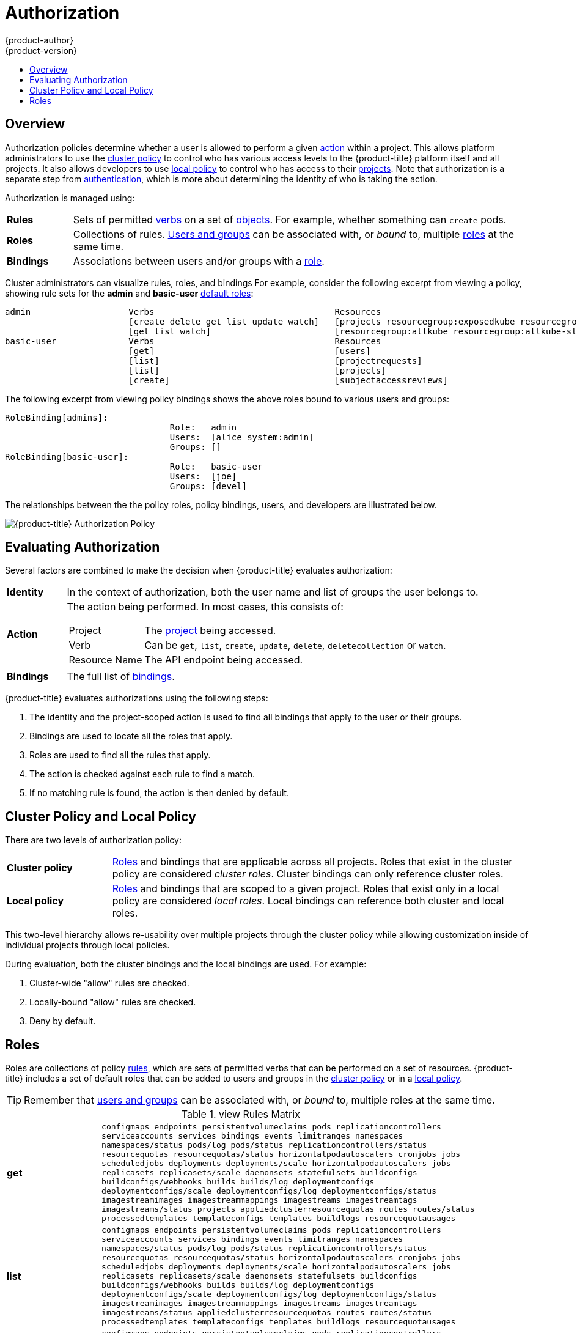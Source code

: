 [[architecture-additional-concepts-authorization]]
= Authorization
{product-author}
{product-version}
:data-uri:
:icons:
:experimental:
:toc: macro
:toc-title:
:prewrap!:

toc::[]

== Overview
Authorization policies determine whether a user is allowed to perform a given
xref:action[action] within a project. This allows platform administrators to
use the xref:cluster-policy-and-local-policy[cluster policy] to control who has
various access levels to the {product-title} platform itself and all projects. It also
allows developers to use xref:cluster-policy-and-local-policy[local policy] to
control who has access to their
xref:../core_concepts/projects_and_users.adoc#projects[projects]. Note that
authorization is a separate step from xref:authentication.adoc#architecture-additional-concepts-authentication[authentication],
which is more about determining the identity of who is taking the action.

Authorization is managed using:

[cols="1,7"]
|===

|[[rules-def]]*Rules* |Sets of permitted xref:action[verbs] on a set of
xref:../core_concepts/index.adoc#architecture-core-concepts-index[objects]. For example, whether something can
`create` pods.

|[[roles-def]]*Roles* |Collections of rules.
xref:authentication.adoc#users-and-groups[Users and groups] can be associated
with, or _bound_ to, multiple xref:roles[roles] at the same time.

|[[bindings]]*Bindings* |Associations between users and/or groups with a
xref:roles[role].

|===

Cluster administrators can visualize rules, roles, and bindings
ifdef::openshift-enterprise,openshift-origin[]
xref:../../admin_guide/manage_authorization_policy.adoc#viewing-roles-and-bindings[using
the CLI].
endif::openshift-enterprise,openshift-origin[]
ifdef::openshift-dedicated[]
using the CLI.
endif::openshift-dedicated[]
For example, consider the following excerpt from viewing a policy, showing rule
sets for the *admin* and *basic-user* xref:roles[default roles]:

====

[options="nowrap"]
----
admin			Verbs					Resources															Resource Names	Extension
			[create delete get list update watch]	[projects resourcegroup:exposedkube resourcegroup:exposedopenshift resourcegroup:granter secrets]				[]
			[get list watch]			[resourcegroup:allkube resourcegroup:allkube-status resourcegroup:allopenshift-status resourcegroup:policy]			[]
basic-user		Verbs					Resources															Resource Names	Extension
			[get]					[users]																[~]
			[list]					[projectrequests]														[]
			[list]					[projects]															[]
			[create]				[subjectaccessreviews]														[]		IsPersonalSubjectAccessReview
----
====

The following excerpt from viewing policy bindings shows the above roles bound
to various users and groups:

====

[options="nowrap"]
----
RoleBinding[admins]:
				Role:	admin
				Users:	[alice system:admin]
				Groups:	[]
RoleBinding[basic-user]:
				Role:	basic-user
				Users:	[joe]
				Groups:	[devel]
----
====

The relationships between the the policy roles, policy bindings, users, and
developers are illustrated below.

image::authorization.png[{product-title} Authorization Policy]

[[evaluating-authorization]]

== Evaluating Authorization

Several factors are combined to make the decision when {product-title} evaluates
authorization:

[cols="1,7"]
|===

|[[identity]]*Identity* |In the context of authorization, both the user name and
list of groups the user belongs to.

|[[action]]*Action* a|The action being performed. In most cases, this consists of:

[horizontal]
Project:: The xref:../core_concepts/projects_and_users.adoc#projects[project]
being accessed.
Verb:: Can be `get`, `list`, `create`, `update`, `delete`, `deletecollection` or `watch`.
Resource Name:: The API endpoint being accessed.

|*Bindings* |The full list of xref:bindings[bindings].

|===

{product-title} evaluates authorizations using the following steps:

. The identity and the project-scoped action is used to find all bindings that
apply to the user or their groups.
. Bindings are used to locate all the roles that apply.
. Roles are used to find all the rules that apply.
. The action is checked against each rule to find a match.
. If no matching rule is found, the action is then denied by default.

[[cluster-policy-and-local-policy]]

== Cluster Policy and Local Policy
There are two levels of authorization policy:

[cols="1,4"]
|===

|*Cluster policy* |xref:roles[Roles] and bindings that are applicable across
all projects. Roles that exist in the cluster policy are considered _cluster
roles_. Cluster bindings can only reference cluster roles.

|*Local policy* |xref:roles[Roles] and bindings that are scoped to a given
project. Roles that exist only in a local policy are considered _local roles_.
Local bindings can reference both cluster and local roles.

|===

This two-level hierarchy allows re-usability over multiple projects through the
cluster policy while allowing customization inside of individual projects
through local policies.

During evaluation, both the cluster bindings and the local bindings are used.
For example:

. Cluster-wide "allow" rules are checked.
. Locally-bound "allow" rules are checked.
. Deny by default.

[[roles]]

== Roles
Roles are collections of policy xref:rules-def[rules], which are sets of
permitted verbs that can be performed on a set of resources. {product-title} includes
a set of default roles that can be added to users and groups in the
xref:cluster-policy-and-local-policy[cluster policy] or in a
xref:cluster-policy-and-local-policy[local policy].

ifdef::openshift-origin,openshift-enterprise,openshift-dedicated[]
[cols="1,4",options="header"]
|===

|Default Role |Description

|*admin* |A project manager. If used in a
xref:cluster-policy-and-local-policy[local binding], an *admin* user will have
rights to view any resource in the project and modify any resource in the
project except for quota.

|*basic-user* |A user that can get basic information about projects and users.

|*cluster-admin* |A super-user that can perform any action in any project. When
granted to a user within a local policy, they have full control over quota and
every action on every resource in the project.

|*cluster-status* |A user that can get basic cluster status information.

|*edit* |A user that can modify most objects in a project, but does not have the
power to view or modify roles or bindings.

|*self-provisioner* |A user that can create their own projects.

|*view* |A user who cannot make any modifications, but can see most objects in a
project. They cannot view or modify roles or bindings.

|===
endif::[]

ifdef::atomic-registry[]
[cols="1,4",options="header"]
|===

|Default Role |Description

|*registry-admin* |A registry project manager. If used in a
xref:cluster-policy-and-local-policy[local binding], a *registry-admin* user will have
rights to view any resource in the project and modify any resource in the
project except for role creation and quota. If the *cluster-admin* wants to
allow a *registry-admin* to modify roles, the *cluster-admin* must create a
project-scoped `*Policy*` object using JSON.

|*registry-editor* |A user that can modify most objects in a project, but does not have the
power to view or modify roles or bindings.

|*registry-viewer* |A user who cannot make any modifications, but can see most objects in a
project, including basic information about projects and users. They
cannot view or modify roles or bindings.

|*basic-user* |A user that can get basic information about projects and users.

|*self-provisioner* |A user that can create their own projects.

|*cluster-admin* |A super-user that can perform any action in any project. When
granted to a user within a local policy, they have full control over quota and
roles and every action on every resource in the project.

|*cluster-status* |A user that can get basic cluster status information.

|===
endif::[]

TIP: Remember that xref:authentication.adoc#users-and-groups[users
and groups] can be associated with, or _bound_ to, multiple roles at the same
time.

ifdef::openshift-enterprise,openshift-origin[]
Cluster administrators can investigate policy roles by using the `oc describe` command, which displays a matrix of the `Verbs`, `Non-Resource URLs`, `Extension`, `Resource Names`,`API Groups`, and `Resources` that apply to the policy role.

----
$ oc describe clusterrole <role>
----

The rule verbs apply to the objects listed in that row. For example, if the
`create` verb is applied to the `serviceaccounts` resource, the holder is
allowed to create service accounts but no other resource unless otherwise
specified in the role matrix.

The verbs are described in the following table.

.Cluster and Local Policy Verbs
[cols="1,1,4",options="header"]
|===

|Verb
|Read/Write Policy
|Description

|create
|ReadWrite
|Allows for new a resource object to be created in the storage back-end. 

|delete
|ReadWrite
|Allows for removal of a resource object. Depending on the specific resource, child objects may or may not be garbage collected by the server. See notes on specific resource objects for details.

|deletecollection
|ReadWrite
|Allows for resource collection deletion for namespace cleanup.

|get
|ReadOnly
|Allows for a specific resource object to be retrieved by name.

|impersonate
|ReadWrite
|Allows the holder (user, group, or userextra object) to pass requests with the policy bindings of other service accounts in that namespace.

|list
|ReadOnly
|Allows for retrieval of all resource objects of a specific type within a namespace.

|patch
|ReadWrite
|Allows for changes applied to a specific field in a resource object. How the change is merged is defined per field. Lists can either be replaced or merged; merging lists does not preserve ordering.

|proxy
|ReadWrite
|Allows for the creation of proxy server or application-level gateway between localhost and the Kubernetes API Server.

|update
|ReadWrite
|Allows for resource object to be replaced with a complete and modified configuration.

|view
|ReadOnly
|Allows the holder to retrieve job information from Jenkins builds.

|watch
|ReadOnly
|Stream results for a resource object as it is updated. Similar to a callback, watch is used to respond to resource changes.

|*
|ReadWrite
|All verbs are allowed for the specified resource object.

|===

The following tables show the verb-resource relationships for common 
ifdef::openshift-enterprise,openshift-origin[]
cluster and 
endif::openshift-enterprise,openshift-origin[]
local policy roles.

.admin Rules Matrix
[cols="2s,8l"]
|===
|create
|pods pods/attach pods/exec pods/portforward pods/proxy configmaps endpoints 
persistentvolumeclaims replicationcontrollers replicationcontrollers/scale 
secrets serviceaccounts services services/proxy horizontalpodautoscalers 
cronjobs jobs scheduledjobs deployments deployments/rollback deployments/scale 
horizontalpodautoscalers jobs replicasets replicasets/scale 
replicationcontrollers/scale statefulsets rolebindings roles 
localresourceaccessreviews localsubjectaccessreviews subjectrulesreviews 
podsecuritypolicyreviews podsecuritypolicyselfsubjectreviews 
podsecuritypolicysubjectreviews buildconfigs buildconfigs/webhooks builds 
buildconfigs/instantiate buildconfigs/instantiatebinary builds/clone 
deploymentconfigs deploymentconfigs/scale generatedeploymentconfigs 
deploymentconfigrollbacks deploymentconfigs/instantiate 
deploymentconfigs/rollback imagestreamimages imagestreammappings imagestreams 
imagestreams/secrets imagestreamtags imagestreamimports routes 
processedtemplates templateconfigs templates buildlogs resourceaccessreviews 
subjectaccessreviews 
 
|delete
|pods pods/attach pods/exec pods/portforward pods/proxy configmaps endpoints 
persistentvolumeclaims replicationcontrollers replicationcontrollers/scale 
secrets serviceaccounts services services/proxy horizontalpodautoscalers 
cronjobs jobs scheduledjobs deployments deployments/rollback deployments/scale 
horizontalpodautoscalers jobs replicasets replicasets/scale 
replicationcontrollers/scale statefulsets rolebindings roles buildconfigs 
buildconfigs/webhooks builds deploymentconfigs deploymentconfigs/scale 
generatedeploymentconfigs imagestreamimages imagestreammappings imagestreams 
imagestreams/secrets imagestreamtags projects routes processedtemplates 
templateconfigs templates buildlogs 
 
|deletecollection
|pods pods/attach pods/exec pods/portforward pods/proxy configmaps endpoints 
persistentvolumeclaims replicationcontrollers replicationcontrollers/scale 
secrets serviceaccounts services services/proxy horizontalpodautoscalers 
cronjobs jobs scheduledjobs deployments deployments/rollback deployments/scale 
horizontalpodautoscalers jobs replicasets replicasets/scale 
replicationcontrollers/scale statefulsets rolebindings roles buildconfigs 
buildconfigs/webhooks builds deploymentconfigs deploymentconfigs/scale 
generatedeploymentconfigs imagestreamimages imagestreammappings imagestreams 
imagestreams/secrets imagestreamtags routes processedtemplates templateconfigs 
templates buildlogs 
 
|get
|pods pods/attach pods/exec pods/portforward pods/proxy configmaps endpoints 
persistentvolumeclaims replicationcontrollers replicationcontrollers/scale 
secrets serviceaccounts services services/proxy bindings events limitranges 
namespaces namespaces/status pods/log pods/status replicationcontrollers/status 
resourcequotas resourcequotas/status horizontalpodautoscalers cronjobs jobs 
scheduledjobs deployments deployments/rollback deployments/scale 
horizontalpodautoscalers jobs replicasets replicasets/scale 
replicationcontrollers/scale daemonsets statefulsets rolebindings roles 
policies policybindings rolebindingrestrictions buildconfigs 
buildconfigs/webhooks builds builds/log deploymentconfigs 
deploymentconfigs/scale generatedeploymentconfigs deploymentconfigs/log 
deploymentconfigs/status imagestreamimages imagestreammappings imagestreams 
imagestreams/secrets imagestreamtags imagestreams/status imagestreams/layers 
projects appliedclusterresourcequotas routes routes/status processedtemplates 
templateconfigs templates buildlogs resourcequotausages 
 
|impersonate
|serviceaccounts 
 
|list
|pods pods/attach pods/exec pods/portforward pods/proxy configmaps endpoints 
persistentvolumeclaims replicationcontrollers replicationcontrollers/scale 
secrets serviceaccounts services services/proxy bindings events limitranges 
namespaces namespaces/status pods/log pods/status replicationcontrollers/status 
resourcequotas resourcequotas/status horizontalpodautoscalers cronjobs jobs 
scheduledjobs deployments deployments/rollback deployments/scale 
horizontalpodautoscalers jobs replicasets replicasets/scale 
replicationcontrollers/scale daemonsets statefulsets rolebindings roles 
policies policybindings rolebindingrestrictions buildconfigs 
buildconfigs/webhooks builds builds/log deploymentconfigs 
deploymentconfigs/scale generatedeploymentconfigs deploymentconfigs/log 
deploymentconfigs/status imagestreamimages imagestreammappings imagestreams 
imagestreams/secrets imagestreamtags imagestreams/status 
appliedclusterresourcequotas routes routes/status processedtemplates 
templateconfigs templates buildlogs resourcequotausages 
 
|patch
|pods pods/attach pods/exec pods/portforward pods/proxy configmaps endpoints 
persistentvolumeclaims replicationcontrollers replicationcontrollers/scale 
secrets serviceaccounts services services/proxy horizontalpodautoscalers 
cronjobs jobs scheduledjobs deployments deployments/rollback deployments/scale 
horizontalpodautoscalers jobs replicasets replicasets/scale 
replicationcontrollers/scale statefulsets rolebindings roles buildconfigs 
buildconfigs/webhooks builds deploymentconfigs deploymentconfigs/scale 
generatedeploymentconfigs imagestreamimages imagestreammappings imagestreams 
imagestreams/secrets imagestreamtags projects routes processedtemplates 
templateconfigs templates buildlogs 
 
|proxy
|pods pods/attach pods/exec pods/portforward pods/proxy configmaps endpoints 
persistentvolumeclaims replicationcontrollers replicationcontrollers/scale 
secrets serviceaccounts services services/proxy 
 
|update
|pods pods/attach pods/exec pods/portforward pods/proxy configmaps endpoints 
persistentvolumeclaims replicationcontrollers replicationcontrollers/scale 
secrets serviceaccounts services services/proxy horizontalpodautoscalers 
cronjobs jobs scheduledjobs deployments deployments/rollback deployments/scale 
horizontalpodautoscalers jobs replicasets replicasets/scale 
replicationcontrollers/scale statefulsets rolebindings roles buildconfigs 
buildconfigs/webhooks builds deploymentconfigs deploymentconfigs/scale 
generatedeploymentconfigs imagestreamimages imagestreammappings imagestreams 
imagestreams/secrets imagestreamtags imagestreams/layers projects routes 
routes/status processedtemplates templateconfigs templates buildlogs 
 
|watch
|pods pods/attach pods/exec pods/portforward pods/proxy configmaps endpoints 
persistentvolumeclaims replicationcontrollers replicationcontrollers/scale 
secrets serviceaccounts services services/proxy bindings events limitranges 
namespaces namespaces/status pods/log pods/status replicationcontrollers/status 
resourcequotas resourcequotas/status horizontalpodautoscalers cronjobs jobs 
scheduledjobs deployments deployments/rollback deployments/scale 
horizontalpodautoscalers jobs replicasets replicasets/scale 
replicationcontrollers/scale daemonsets statefulsets rolebindings roles 
policies policybindings rolebindingrestrictions buildconfigs 
buildconfigs/webhooks builds builds/log deploymentconfigs 
deploymentconfigs/scale generatedeploymentconfigs deploymentconfigs/log 
deploymentconfigs/status imagestreamimages imagestreammappings imagestreams 
imagestreams/secrets imagestreamtags imagestreams/status 
appliedclusterresourcequotas routes routes/status processedtemplates 
templateconfigs templates buildlogs resourcequotausages 
 
|===

.basic-user Rules Matrix
[cols="2s,8l"]
|===
|create
|selfsubjectrulesreviews localsubjectaccessreviews subjectaccessreviews 
 
|get
|users clusterroles 
 
|list
|projectrequests clusterroles storageclasses projects 
 
|watch
|projects 
 
|===

.cluster-admin Rules Matrix
[cols="2s,8l"]
|===

|*
|*

|===

.edit Rules Matrix
[cols="2s,8l"]
|===
|create
|pods pods/attach pods/exec pods/portforward pods/proxy configmaps endpoints 
persistentvolumeclaims replicationcontrollers replicationcontrollers/scale 
secrets serviceaccounts services services/proxy horizontalpodautoscalers 
cronjobs jobs scheduledjobs deployments deployments/rollback deployments/scale 
horizontalpodautoscalers jobs replicasets replicasets/scale 
replicationcontrollers/scale statefulsets buildconfigs buildconfigs/webhooks 
builds buildconfigs/instantiate buildconfigs/instantiatebinary builds/clone 
deploymentconfigs deploymentconfigs/scale generatedeploymentconfigs 
deploymentconfigrollbacks deploymentconfigs/instantiate 
deploymentconfigs/rollback imagestreamimages imagestreammappings imagestreams 
imagestreams/secrets imagestreamtags imagestreamimports routes 
processedtemplates templateconfigs templates buildlogs 
 
|delete
|pods pods/attach pods/exec pods/portforward pods/proxy configmaps endpoints 
persistentvolumeclaims replicationcontrollers replicationcontrollers/scale 
secrets serviceaccounts services services/proxy horizontalpodautoscalers 
cronjobs jobs scheduledjobs deployments deployments/rollback deployments/scale 
horizontalpodautoscalers jobs replicasets replicasets/scale 
replicationcontrollers/scale statefulsets buildconfigs buildconfigs/webhooks 
builds deploymentconfigs deploymentconfigs/scale generatedeploymentconfigs 
imagestreamimages imagestreammappings imagestreams imagestreams/secrets 
imagestreamtags routes processedtemplates templateconfigs templates buildlogs 
 
|deletecollection
|pods pods/attach pods/exec pods/portforward pods/proxy configmaps endpoints 
persistentvolumeclaims replicationcontrollers replicationcontrollers/scale 
secrets serviceaccounts services services/proxy horizontalpodautoscalers 
cronjobs jobs scheduledjobs deployments deployments/rollback deployments/scale 
horizontalpodautoscalers jobs replicasets replicasets/scale 
replicationcontrollers/scale statefulsets buildconfigs buildconfigs/webhooks 
builds deploymentconfigs deploymentconfigs/scale generatedeploymentconfigs 
imagestreamimages imagestreammappings imagestreams imagestreams/secrets 
imagestreamtags routes processedtemplates templateconfigs templates buildlogs 
 
|get
|pods pods/attach pods/exec pods/portforward pods/proxy configmaps endpoints 
persistentvolumeclaims replicationcontrollers replicationcontrollers/scale 
secrets serviceaccounts services services/proxy bindings events limitranges 
namespaces namespaces/status pods/log pods/status replicationcontrollers/status 
resourcequotas resourcequotas/status horizontalpodautoscalers cronjobs jobs 
scheduledjobs deployments deployments/rollback deployments/scale 
horizontalpodautoscalers jobs replicasets replicasets/scale 
replicationcontrollers/scale daemonsets statefulsets buildconfigs 
buildconfigs/webhooks builds builds/log deploymentconfigs 
deploymentconfigs/scale generatedeploymentconfigs deploymentconfigs/log 
deploymentconfigs/status imagestreamimages imagestreammappings imagestreams 
imagestreams/secrets imagestreamtags imagestreams/status imagestreams/layers 
projects appliedclusterresourcequotas routes routes/status processedtemplates 
templateconfigs templates buildlogs resourcequotausages 
 
|impersonate
|serviceaccounts 
 
|list
|pods pods/attach pods/exec pods/portforward pods/proxy configmaps endpoints 
persistentvolumeclaims replicationcontrollers replicationcontrollers/scale 
secrets serviceaccounts services services/proxy bindings events limitranges 
namespaces namespaces/status pods/log pods/status replicationcontrollers/status 
resourcequotas resourcequotas/status horizontalpodautoscalers cronjobs jobs 
scheduledjobs deployments deployments/rollback deployments/scale 
horizontalpodautoscalers jobs replicasets replicasets/scale 
replicationcontrollers/scale daemonsets statefulsets buildconfigs 
buildconfigs/webhooks builds builds/log deploymentconfigs 
deploymentconfigs/scale generatedeploymentconfigs deploymentconfigs/log 
deploymentconfigs/status imagestreamimages imagestreammappings imagestreams 
imagestreams/secrets imagestreamtags imagestreams/status 
appliedclusterresourcequotas routes routes/status processedtemplates 
templateconfigs templates buildlogs resourcequotausages 
 
|patch
|pods pods/attach pods/exec pods/portforward pods/proxy configmaps endpoints 
persistentvolumeclaims replicationcontrollers replicationcontrollers/scale 
secrets serviceaccounts services services/proxy horizontalpodautoscalers 
cronjobs jobs scheduledjobs deployments deployments/rollback deployments/scale 
horizontalpodautoscalers jobs replicasets replicasets/scale 
replicationcontrollers/scale statefulsets buildconfigs buildconfigs/webhooks 
builds deploymentconfigs deploymentconfigs/scale generatedeploymentconfigs 
imagestreamimages imagestreammappings imagestreams imagestreams/secrets 
imagestreamtags routes processedtemplates templateconfigs templates buildlogs 
 
|proxy
|pods pods/attach pods/exec pods/portforward pods/proxy configmaps endpoints 
persistentvolumeclaims replicationcontrollers replicationcontrollers/scale 
secrets serviceaccounts services services/proxy 
 
|update
|pods pods/attach pods/exec pods/portforward pods/proxy configmaps endpoints 
persistentvolumeclaims replicationcontrollers replicationcontrollers/scale 
secrets serviceaccounts services services/proxy horizontalpodautoscalers 
cronjobs jobs scheduledjobs deployments deployments/rollback deployments/scale 
horizontalpodautoscalers jobs replicasets replicasets/scale 
replicationcontrollers/scale statefulsets buildconfigs buildconfigs/webhooks 
builds deploymentconfigs deploymentconfigs/scale generatedeploymentconfigs 
imagestreamimages imagestreammappings imagestreams imagestreams/secrets 
imagestreamtags imagestreams/layers routes processedtemplates templateconfigs 
templates buildlogs 
 
|watch
|pods pods/attach pods/exec pods/portforward pods/proxy configmaps endpoints 
persistentvolumeclaims replicationcontrollers replicationcontrollers/scale 
secrets serviceaccounts services services/proxy bindings events limitranges 
namespaces namespaces/status pods/log pods/status replicationcontrollers/status 
resourcequotas resourcequotas/status horizontalpodautoscalers cronjobs jobs 
scheduledjobs deployments deployments/rollback deployments/scale 
horizontalpodautoscalers jobs replicasets replicasets/scale 
replicationcontrollers/scale daemonsets statefulsets buildconfigs 
buildconfigs/webhooks builds builds/log deploymentconfigs 
deploymentconfigs/scale generatedeploymentconfigs deploymentconfigs/log 
deploymentconfigs/status imagestreamimages imagestreammappings imagestreams 
imagestreams/secrets imagestreamtags imagestreams/status 
appliedclusterresourcequotas routes routes/status processedtemplates 
templateconfigs templates buildlogs resourcequotausages 
 
|===

.self-provisioner Rules Matrix
[cols="2s,8l"]
|===
|create
|projectrequests 
 
|===

endif::[]
.view Rules Matrix
[cols="2s,8l"]
|===
|get
|configmaps endpoints persistentvolumeclaims pods replicationcontrollers 
serviceaccounts services bindings events limitranges namespaces 
namespaces/status pods/log pods/status replicationcontrollers/status 
resourcequotas resourcequotas/status horizontalpodautoscalers cronjobs jobs 
scheduledjobs deployments deployments/scale horizontalpodautoscalers jobs 
replicasets replicasets/scale daemonsets statefulsets buildconfigs 
buildconfigs/webhooks builds builds/log deploymentconfigs 
deploymentconfigs/scale deploymentconfigs/log deploymentconfigs/status 
imagestreamimages imagestreammappings imagestreams imagestreamtags 
imagestreams/status projects appliedclusterresourcequotas routes routes/status 
processedtemplates templateconfigs templates buildlogs resourcequotausages 
 
|list
|configmaps endpoints persistentvolumeclaims pods replicationcontrollers 
serviceaccounts services bindings events limitranges namespaces 
namespaces/status pods/log pods/status replicationcontrollers/status 
resourcequotas resourcequotas/status horizontalpodautoscalers cronjobs jobs 
scheduledjobs deployments deployments/scale horizontalpodautoscalers jobs 
replicasets replicasets/scale daemonsets statefulsets buildconfigs 
buildconfigs/webhooks builds builds/log deploymentconfigs 
deploymentconfigs/scale deploymentconfigs/log deploymentconfigs/status 
imagestreamimages imagestreammappings imagestreams imagestreamtags 
imagestreams/status appliedclusterresourcequotas routes routes/status 
processedtemplates templateconfigs templates buildlogs resourcequotausages 
 
|watch
|configmaps endpoints persistentvolumeclaims pods replicationcontrollers 
serviceaccounts services bindings events limitranges namespaces 
namespaces/status pods/log pods/status replicationcontrollers/status 
resourcequotas resourcequotas/status horizontalpodautoscalers cronjobs jobs 
scheduledjobs deployments deployments/scale horizontalpodautoscalers jobs 
replicasets replicasets/scale daemonsets statefulsets buildconfigs 
buildconfigs/webhooks builds builds/log deploymentconfigs 
deploymentconfigs/scale deploymentconfigs/log deploymentconfigs/status 
imagestreamimages imagestreammappings imagestreams imagestreamtags 
imagestreams/status appliedclusterresourcequotas routes routes/status 
processedtemplates templateconfigs templates buildlogs resourcequotausages 
 
|===

By default in a local policy, only the binding for the *admin* role is
immediately listed when using the CLI to
xref:../../admin_guide/manage_authorization_policy.adoc#viewing-local-bindings[view
local bindings].

However, if other default roles are added to users and groups within a local
policy, they become listed in the CLI output, as well.


[IMPORTANT]
====
The `cluster-` role assigned by the project administrator is limited in a
project. It is not the same `cluster-` role granted by the *cluster-admin* or
*system:admin*.

Cluster roles are xref:roles[roles] defined at the cluster level, but can be bound either at
the cluster level or at the project level.
====

ifdef::openshift-enterprise,openshift-origin[]
xref:../../admin_guide/manage_authorization_policy.adoc#manage-authorization-policy-creating-local-role[Learn
how to create a local role for a project].
endif::openshift-enterprise,openshift-origin[]

ifdef::openshift-enterprise,openshift-origin[]
[[updating-cluster-roles]]

=== Updating Cluster Roles

After any xref:../../install_config/upgrading/index.adoc#install-config-upgrading-index[{product-title} cluster
upgrade], the recommended default roles may have been updated. See
xref:../../install_config/upgrading/manual_upgrades.adoc#updating-policy-definitions[Updating
Policy Definitions] for instructions on getting to the new recommendations
using:

----
$ oc adm policy reconcile-cluster-roles
----
endif::openshift-enterprise,openshift-origin[]

ifdef::openshift-enterprise,openshift-origin,openshift-dedicated[]

[[security-context-constraints]]

== Security Context Constraints
In addition to xref:architecture-additional-concepts-authorization[authorization policies] that control what a user
can do, {product-title} provides _security context constraints_ (SCC) that control the
actions that a xref:../core_concepts/pods_and_services.adoc#pods[pod] can
perform and what it has the ability to access. Administrators can
xref:../../admin_guide/manage_scc.adoc#admin-guide-manage-scc[manage SCCs] using the CLI.

SCCs are also very useful for managing access to persistent storage.

SCCs are objects that define a set of conditions that a pod must run with in
order to be accepted into the system. They allow an administrator to control the
following:
endif::openshift-enterprise,openshift-origin,openshift-dedicated[]

ifdef::openshift-enterprise,openshift-origin[]
. Running of
xref:../../install_config/install/prerequisites.adoc#security-warning[privileged
containers].
endif::openshift-enterprise,openshift-origin[]
ifdef::openshift-dedicated[]
. Running of privileged containers.
endif::openshift-dedicated[]
ifdef::openshift-origin,openshift-enterprise,openshift-dedicated[]

. Capabilities a container can request to be added.
. Use of host directories as volumes.
. The SELinux context of the container.
. The user ID.
. The use of host namespaces and networking.
. Allocating an `*FSGroup*` that owns the pod's volumes
. Configuring allowable supplemental groups
. Requiring the use of a read only root file system
. Controlling the usage of volume types
. Configuring allowable seccomp profiles

Seven SCCs are added to the cluster by default, and are viewable by cluster
administrators using the CLI:

====
----
$ oc get scc
NAME               PRIV      CAPS      SELINUX     RUNASUSER          FSGROUP     SUPGROUP    PRIORITY   READONLYROOTFS   VOLUMES
anyuid             false     []        MustRunAs   RunAsAny           RunAsAny    RunAsAny    10         false            [configMap downwardAPI emptyDir persistentVolumeClaim secret]
hostaccess         false     []        MustRunAs   MustRunAsRange     MustRunAs   RunAsAny    <none>     false            [configMap downwardAPI emptyDir hostPath persistentVolumeClaim secret]
hostmount-anyuid   false     []        MustRunAs   RunAsAny           RunAsAny    RunAsAny    <none>     false            [configMap downwardAPI emptyDir hostPath nfs persistentVolumeClaim secret]
hostnetwork        false     []        MustRunAs   MustRunAsRange     MustRunAs   MustRunAs   <none>     false            [configMap downwardAPI emptyDir persistentVolumeClaim secret]
nonroot            false     []        MustRunAs   MustRunAsNonRoot   RunAsAny    RunAsAny    <none>     false            [configMap downwardAPI emptyDir persistentVolumeClaim secret]
privileged         true      [*]       RunAsAny    RunAsAny           RunAsAny    RunAsAny    <none>     false            [*]
restricted         false     []        MustRunAs   MustRunAsRange     MustRunAs   RunAsAny    <none>     false            [configMap downwardAPI emptyDir persistentVolumeClaim secret]
----
====

ifdef::openshift-origin,openshift-enterprise[]
[IMPORTANT]
====
Do not modify the default SCCs. Customizing the default SCCs can lead to issues
when {product-title} is upgraded. Instead,
xref:../../admin_guide/manage_scc.adoc#creating-new-security-context-constraints[create
new SCCs].
====
endif::openshift-origin,openshift-enterprise[]

ifdef::openshift-dedicated[]
[IMPORTANT]
====
Do not modify the default SCCs. Customizing the default SCCs can lead to issues
when {product-title} is upgraded.
====
endif::openshift-dedicated[]


The definition for each SCC is also viewable by cluster administrators using the
CLI. For example, for the privileged SCC:

====
----
# oc export scc/privileged
allowHostDirVolumePlugin: true
allowHostIPC: true
allowHostNetwork: true
allowHostPID: true
allowHostPorts: true
allowPrivilegedContainer: true
allowedCapabilities: <1>
- '*'
apiVersion: v1
defaultAddCapabilities: [] <2>
fsGroup: <3>
  type: RunAsAny
groups: <4>
- system:cluster-admins
- system:nodes
kind: SecurityContextConstraints
metadata:
  annotations:
    kubernetes.io/description: 'privileged allows access to all privileged and host
      features and the ability to run as any user, any group, any fsGroup, and with
      any SELinux context.  WARNING: this is the most relaxed SCC and should be used
      only for cluster administration. Grant with caution.'
  creationTimestamp: null
  name: privileged
priority: null
readOnlyRootFilesystem: false
requiredDropCapabilities: [] <5>
runAsUser: <6>
  type: RunAsAny
seLinuxContext: <7>
  type: RunAsAny
seccompProfiles:
- '*'
supplementalGroups: <8>
  type: RunAsAny
users: <9>
- system:serviceaccount:default:registry
- system:serviceaccount:default:router
- system:serviceaccount:openshift-infra:build-controller
volumes:
- '*'
----

<1> A list of capabilities that can be requested by a pod. An empty list means
that none of capabilities can be requested while the special symbol `***`
allows any capabilities.
<2> A list of additional capabilities that will be added to any pod.
<3> The `FSGroup` strategy which dictates the allowable values for the
Security Context.
<4> The groups that have access to this SCC.
<5> A list of capabilities that will be dropped from a pod.
<6> The run as user strategy type which dictates the allowable values for the
Security Context.
<7> The SELinux context strategy type which dictates the allowable values for
the Security Context.
<8> The supplemental groups strategy which dictates the allowable supplemental
groups for the Security Context.
<9> The users who have access to this SCC.

====

The `users` and `groups` fields on the SCC control which SCCs can be used.
By default, cluster administrators, nodes, and the build controller are granted
access to the privileged SCC. All authenticated users are granted access to the
restricted SCC.

Docker has a
link:https://docs.docker.com/engine/reference/run/#runtime-privilege-and-linux-capabilities[default
list of capabilities] that are allowed for each container of a pod. The
containers use the capabilities from this default list, but pod manifest authors
can alter it by requesting additional capabilities or dropping some of
defaulting. The `allowedCapabilities`, `defaultAddCapabilities`, and
`requiredDropCapabilities` fields are used to control such requests from the
pods, and to dictate which capabilities can be requested, which ones must be
added to each container, and which ones must be forbidden.

The privileged SCC:

- allows privileged pods.
- allows host directories to be mounted as volumes.
- allows a pod to run as any user.
- allows a pod to run with any MCS label.
- allows a pod to use the host's IPC namespace.
- allows a pod to use the host's PID namespace.
- allows a pod to use any FSGroup.
- allows a pod to use any supplemental group.
- allows a pod to use any seccomp profiles.
- allows a pod to request any capabilities.

The restricted SCC:

- ensures pods cannot run as privileged.
- ensures pods cannot use host directory volumes.
- requires that a pod run as a user in a pre-allocated range of UIDs.
- requires that a pod run with a pre-allocated MCS label.
- allows a pod to use any FSGroup.
- allows a pod to use any supplemental group.

[NOTE]
====
For more information about each SCC, see the *kubernetes.io/description*
annotation available on the SCC.
====

SCCs are comprised of settings and strategies that control the security features
a pod has access to. These settings fall into three categories:

[cols="1,4"]
|===

|*Controlled by a boolean*
|Fields of this type default to the most restrictive value. For example,
`AllowPrivilegedContainer` is always set to *false* if unspecified.

|*Controlled by an allowable set*
|Fields of this type are checked against the set to ensure their value is
allowed.

|*Controlled by a strategy*
a|Items that have a strategy to generate a value provide:

- A mechanism to generate the value, and
- A mechanism to ensure that a specified value falls into the set of allowable
values.

|===

[[authorization-SCC-strategies]]
=== SCC Strategies

[[authorization-RunAsUser]]
==== RunAsUser

. *MustRunAs* - Requires a `runAsUser` to be configured. Uses the configured
`runAsUser` as the default. Validates against the configured `runAsUser`.
. *MustRunAsRange* - Requires minimum and maximum values to be defined if not
using pre-allocated values. Uses the minimum as the default. Validates against
the entire allowable range.
. *MustRunAsNonRoot* - Requires that the pod be submitted with a non-zero
`runAsUser` or have the `USER` directive defined in the image. No default
provided.
. *RunAsAny* - No default provided. Allows any `runAsUser` to be specified.

[[authorization-SELinuxContext]]
==== SELinuxContext

. *MustRunAs* - Requires `seLinuxOptions` to be configured if not using
pre-allocated values. Uses `seLinuxOptions` as the default. Validates against
`*seLinuxOptions*`.
. *RunAsAny* - No default provided. Allows any `seLinuxOptions` to be
specified.

[[authorization-SupplementalGroups]]
==== SupplementalGroups

. *MustRunAs* - Requires at least one range to be specified if not using
pre-allocated values. Uses the minimum value of the first range as the default.
Validates against all ranges.
. *RunAsAny* - No default provided. Allows any `supplementalGroups` to be
specified.

[[authorization-FSGroup]]
==== FSGroup

. *MustRunAs* - Requires at least one range to be specified if not using
pre-allocated values. Uses the minimum value of the first range as the default.
Validates against the first ID in the first range.
. *RunAsAny* - No default provided. Allows any `fsGroup` ID to be specified.

[[authorization-controlling-volumes]]
=== Controlling Volumes

The usage of specific volume types can be controlled by setting the `volumes`
field of the SCC. The allowable values of this field correspond to the volume
sources that are defined when creating a volume:

* link:https://kubernetes.io/docs/concepts/storage/volumes/#azurefilevolume[*azureFile*]
* link:https://kubernetes.io/docs/concepts/storage/volumes/#azurediskvolume[*azureDisk*]
* link:https://kubernetes.io/docs/concepts/storage/volumes/#flocker[*flocker*]
* link:https://kubernetes.io/docs/concepts/storage/volumes/#flexvolume[*flexVolume*]
* link:https://kubernetes.io/docs/concepts/storage/volumes/#hostpath[*hostPath*]
* link:https://kubernetes.io/docs/concepts/storage/volumes/#emptydir[*emptyDir*]
* link:https://kubernetes.io/docs/concepts/storage/volumes/#gcepersistentdisk[*gcePersistentDisk*]
* link:https://kubernetes.io/docs/concepts/storage/volumes/#awselasticblockstore[*awsElasticBlockStore*]
* link:https://kubernetes.io/docs/concepts/storage/volumes/#gitrepo[*gitRepo*]
* link:https://kubernetes.io/docs/concepts/storage/volumes/#secret[*secret*]
* link:https://kubernetes.io/docs/concepts/storage/volumes/#nfs[*nfs*]
* link:https://kubernetes.io/docs/concepts/storage/volumes/#iscsi[*iscsi*]
* link:https://kubernetes.io/docs/concepts/storage/volumes/#glusterfs[*glusterfs*]
* link:https://kubernetes.io/docs/concepts/storage/volumes/#persistentvolumeclaim[*persistentVolumeClaim*]
* link:https://kubernetes.io/docs/concepts/storage/volumes/#rbd[*rbd*]
* *cinder*
* link:https://kubernetes.io/docs/concepts/storage/volumes/#cephfs[*cephFS*]
* link:https://kubernetes.io/docs/concepts/storage/volumes/#downwardapi[*downwardAPI*]
* link:https://kubernetes.io/docs/concepts/storage/volumes/#fc-fibre-channel[*fc*]
* *configMap*
* link:https://kubernetes.io/docs/concepts/storage/volumes/#vspherevolume[*vsphereVolume*]
* link:https://kubernetes.io/docs/concepts/storage/volumes/#quobyte[*quobyte*]
* *photonPersistentDisk*
* link:https://kubernetes.io/docs/concepts/storage/volumes/#projected[*projected*]
* link:https://kubernetes.io/docs/concepts/storage/volumes/#portworxvolume[*portworxVolume*]
* link:https://kubernetes.io/docs/concepts/storage/volumes/#scaleio[*scaleIO*]
* link:https://kubernetes.io/docs/concepts/storage/volumes/#storageos[*storageos*]
* *** (a special value to allow the use of all volume types)
* *none* (a special value to disallow the use of all volumes types. Exist only for backwards compatibility)

The recommended minimum set of allowed volumes for new SCCs are *configMap*,
*downwardAPI*, *emptyDir*, *persistentVolumeClaim*, *secret*, and *projected*.

[NOTE]
====
The list of allowable volume types is not exhaustive because new types are
added with each release of {product-title}.
====

[NOTE]
====
For backwards compatibility, the usage of `allowHostDirVolumePlugin` overrides
settings in the `volumes` field.  For example, if `allowHostDirVolumePlugin`
is set to false but allowed in the `volumes` field, then the `hostPath`
value will be removed from `volumes`.
====

[[authorization-seccomp]]
=== Seccomp

*SeccompProfiles* lists the allowed profiles that can be set for the pod or
container's seccomp annotations. An unset (nil) or empty value means that no
profiles are specified by the pod or container. Use the wildcard `*` to allow
all profiles. When used to generate a value for a pod, the first non-wildcard
profile is used as the default.

ifdef::openshift-enterprise,openshift-origin[]
Refer to the xref:../../admin_guide/seccomp.adoc#admin-guide-seccomp[seccomp documentation] for more information
about configuring and using custom profiles.
endif::[]

[[admission]]

=== Admission
_Admission control_ with SCCs allows for control over the creation of resources
based on the capabilities granted to a user.

In terms of the SCCs, this means that an admission controller can inspect the
user information made available in the context to retrieve an appropriate set of
SCCs. Doing so ensures the pod is authorized to make requests about its
operating environment or to generate a set of constraints to apply to the pod.

The set of SCCs that admission uses to authorize a pod are determined by the
user identity and groups that the user belongs to. Additionally, if the pod
specifies a service account, the set of allowable SCCs includes any constraints
accessible to the service account.

Admission uses the following approach to create the final security context for
the pod:

. Retrieve all SCCs available for use.
. Generate field values for security context settings that were not specified
on the request.
. Validate the final settings against the available constraints.

If a matching set of constraints is found, then the pod is accepted. If the
request cannot be matched to an SCC, the pod is rejected.

A pod must validate every field against the SCC. The following are examples for
just two of the fields that must be validated:

[NOTE]
====
These examples are in the context of a strategy using the preallocated values.
====

*A FSGroup SCC Strategy of MustRunAs*

If the pod defines a `fsGroup` ID, then that ID must equal the default
`fsGroup` ID. Otherwise, the pod is not validated by that SCC and the next SCC
is evaluated.

If the `SecurityContextConstraints.fsGroup` field has value *RunAsAny*
and the pod specification omits the `Pod.spec.securityContext.fsGroup`,
then this field is considered valid. Note that it is possible that during
validation, other SCC settings will reject other pod fields and thus cause the
pod to fail.

*A SupplementalGroups SCC Strategy of MustRunAs*

If the pod specification defines one or more `supplementalGroups` IDs, then
the pod's IDs must equal one of the IDs in the namespace's
*openshift.io/sa.scc.supplemental-groups* annotation. Otherwise, the pod is not
validated by that SCC and the next SCC is evaluated.

If the `SecurityContextConstraints.supplementalGroups` field has value *RunAsAny*
and the pod specification omits the `Pod.spec.securityContext.supplementalGroups`,
then this field is considered valid. Note that it is possible that during
validation, other SCC settings will reject other pod fields and thus cause the
pod to fail.

[[scc-prioritization]]
==== SCC Prioritization

SCCs have a priority field that affects the ordering when attempting to
validate a request by the admission controller.  A higher priority
SCC is moved to the front of the set when sorting.  When the complete set
of available SCCs are determined they are ordered by:

. Highest priority first, nil is considered a 0 priority
. If priorities are equal, the SCCs will be sorted from most restrictive to least restrictive
. If both priorities and restrictions are equal the SCCs will be sorted by name

By default, the anyuid SCC granted to cluster administrators is given priority
in their SCC set.  This allows cluster administrators to run pods as any
user by without specifying a `RunAsUser` on the pod's `SecurityContext`.  The
administrator may still specify a `RunAsUser` if they wish.

[[understanding-pre-allocated-values-and-security-context-constraints]]
==== Understanding Pre-allocated Values and Security Context Constraints

The admission controller is aware of certain conditions in the security context
constraints that trigger it to look up pre-allocated values from a namespace and
populate the security context constraint before processing the pod. Each SCC
strategy is evaluated independently of other strategies, with the pre-allocated
values (where allowed) for each policy aggregated with pod specification values
to make the final values for the various IDs defined in the running pod.

The following SCCs cause the admission controller to look for pre-allocated
values when no ranges are defined in the pod specification:

. A `RunAsUser` strategy of *MustRunAsRange* with no minimum or maximum set.
Admission looks for the *openshift.io/sa.scc.uid-range* annotation to populate
range fields.
. An `SELinuxContext` strategy of *MustRunAs* with no level set. Admission
looks for the *openshift.io/sa.scc.mcs* annotation to populate the level.
. A `FSGroup` strategy of *MustRunAs*. Admission looks for the
*openshift.io/sa.scc.supplemental-groups* annotation.
. A `SupplementalGroups` strategy of *MustRunAs*. Admission looks for the
*openshift.io/sa.scc.supplemental-groups* annotation.

During the generation phase, the security context provider will default any
values that are not specifically set in the pod. Defaulting is based on the
strategy being used:

. `RunAsAny` and `MustRunAsNonRoot` strategies do not provide default
values. Thus, if the pod needs a field defined (for example, a group ID), this
field must be defined inside the pod specification.
. `MustRunAs` (single value) strategies provide a default value which is
always used. As an example, for group IDs: even if the pod specification defines
its own ID value, the namespace's default field will also appear in the pod's
groups.
. `MustRunAsRange` and `MustRunAs` (range-based) strategies provide the
minimum value of the range. As with a single value `MustRunAs` strategy, the
namespace's default value will appear in the running pod. If a range-based
strategy is configurable with multiple ranges, it will provide the minimum value
of the first configured range.

[NOTE]
====
`FSGroup` and `SupplementalGroups` strategies fall back to the
*openshift.io/sa.scc.uid-range* annotation if the
*openshift.io/sa.scc.supplemental-groups* annotation does not exist on the
namespace. If neither exist, the SCC will fail to create.
====

[NOTE]
====
By default, the annotation-based `FSGroup` strategy configures itself with a
single range based on the minimum value for the annotation. For example, if your
annotation reads *1/3*, the `FSGroup` strategy will configure itself with a
minimum and maximum of *1*. If you want to allow more groups to be accepted for
the `FSGroup` field, you can configure a custom SCC that does not use the
annotation.
====

[NOTE]
====
The *openshift.io/sa.scc.supplemental-groups* annotation accepts a comma
delimited list of blocks in the format of `<start>/<length` or `<start>-<end>`.
The *openshift.io/sa.scc.uid-range* annotation accepts only a single block.
====
endif::[]

ifdef::openshift-online[]
[[authorization-online-collaboration]]
== Collaboration

In {product-title} Pro, you can grant roles (like *view* or *edit*) to other
users or groups for your projects.

In {product-title} Starter, collaboration is not available.
endif::[]

ifdef::openshift-enterprise,openshift-origin[]
[[authorization-determining-what-you-can-do-as-an-authenticated-user]]
== Determining What You Can Do as an Authenticated User

From within your {product-title} project, you can determine what verbs you
can perform against all namespace-scoped resources (including third-party
resources). Run:

----
$ oc policy can-i --list --loglevel=8
----

The output will help you to determine what API request to make to gather the
information.

To receive information back in a user-readable format, run:

----
$ oc policy can-i --list
----

The output will provide a full list.

To determine if you can perform specific xref:action[verbs], run:

----
$ oc policy can-i <verb> <resource>
----

xref:../../admin_guide/scoped_tokens.adoc#admin-guide-scoped-tokens-user-scopes[User
scopes] can provide more information about a given scope. For example:

----
$ oc policy can-i <verb> <resource> --scopes=user:info
----
endif::openshift-enterprise,openshift-origin[]